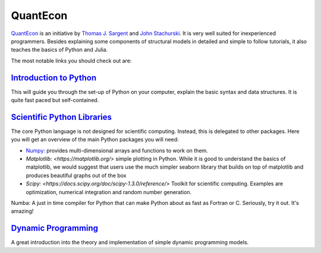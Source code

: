 QuantEcon
=========

`QuantEcon <https://lectures.quantecon.org/py/>`_ is an initiative by `Thomas J. Sargent <http://www.tomsargent.com/>`_ and `John Stachurski <http://johnstachurski.net/>`_. It is very well suited for inexperienced programmers. Besides explaining some components of structural models in detailed and simple to follow tutorials, it also teaches the basics of Python and Julia.

The most notable links you should check out are:

`Introduction to Python <https://lectures.quantecon.org/py/index_learning_python.html>`_
----------------------------------------------------------------------------------------
This will guide you through the set-up of Python on your computer, explain the basic syntax and data structures. It is quite fast paced but self-contained.

`Scientific Python Libraries <https://lectures.quantecon.org/py/index_python_scientific_libraries.html>`_
---------------------------------------------------------------------------------------------------------

The core Python language is not designed for scientific computing. Instead, this is delegated to other packages. Here you will get an overview of the main Python packages you will need:

* `Numpy: <https://docs.scipy.org/doc/numpy/>`_ provides multi-dimensional arrays and functions to work on them.

* `Matplotlib: <https://matplotlib.org/>` simple plotting in Python. While it is good to understand the basics of matplotlib, we would suggest that users use the much simpler seaborn library that builds on top of matplotlib and produces beautiful graphs out of the box

* `Scipy: <https://docs.scipy.org/doc/scipy-1.3.0/reference/>` Toolkit for scientific computing. Examples are optimization, numerical integration and random number generation.
Numba: A just in time compiler for Python that can make Python about as fast as Fortran or C. Seriously, try it out. It's amazing!

`Dynamic Programming <https://lectures.quantecon.org/py/index_dynamic_programming.html>`_
---------------------------------------------------------------------------------------------------------

A great introduction into the theory and implementation of simple dynamic programming models.
